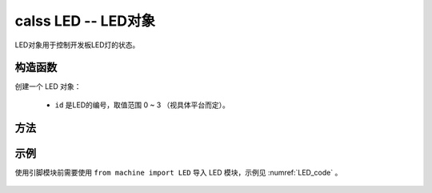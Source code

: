 

calss LED -- LED对象
=============================

LED对象用于控制开发板LED灯的状态。

构造函数
------------

.. class:: machine.LED(id)

创建一个 LED 对象：

    - ``id`` 是LED的编号，取值范围 0 ~ 3 （视具体平台而定）。

方法
------------

.. method:: LED.on()
   
   打开LED灯。
   
.. method:: LED.off()
   
   关闭LED灯
   
.. method:: LED.toggle() 

   翻转LED灯
   
.. method:: LED.set(value)

    设置LED状态，value参数为0或1。

示例
----

使用引脚模块前需要使用 ``from machine import LED`` 导入 LED 模块，示例见 :numref:`LED_code` 。

 .. code-block:: py
    :caption: LED示例
    :name: LED_code
    :linenos:
 
     import utime
     from machine import LED

     def led():
         while 1:
             LED(0).toggle()
             utime.sleep_ms(500)

     if __name__ == '__main__':
         led()